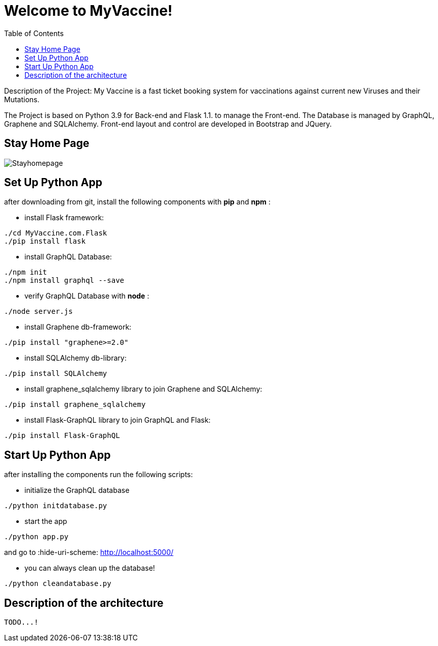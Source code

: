 :python_version: current
:flask_version: current
:toc:
:project_id: myvaccine
:icons: font
:source-highlighter: prettify

= Welcome to MyVaccine!

Description of the Project: My Vaccine is a fast ticket booking system for vaccinations against current new Viruses and their Mutations.

The Project is based on Python 3.9 for Back-end and Flask 1.1. to manage the Front-end.
The Database is managed by GraphQL, Graphene and SQLAlchemy.
Front-end layout and control are developed in Bootstrap and JQuery.

== Stay Home Page

----
----

image::images/Stayhomepage.PNG[]

----
----

[[initial]]
== Set Up Python App

after downloading from git, install the following components with *pip* and *npm* :

- install Flask framework:

[subs="attributes"]
----
./cd MyVaccine.com.Flask
./pip install flask
----

- install GraphQL Database:

[subs="attributes"]
----
./npm init
./npm install graphql --save
----

- verify GraphQL Database with *node* :

[subs="attributes"]
----
./node server.js
----

- install Graphene db-framework:

[subs="attributes"]
----
./pip install "graphene>=2.0"
----

- install SQLAlchemy db-library:

[subs="attributes"]
----
./pip install SQLAlchemy
----

- install graphene_sqlalchemy library to join Graphene and SQLAlchemy:

[subs="attributes"]
----
./pip install graphene_sqlalchemy
----

- install Flask-GraphQL library to join GraphQL and Flask:

[subs="attributes"]
----
./pip install Flask-GraphQL
----

[[initial]]
== Start Up Python App

after installing the components run the following scripts:

- initialize the GraphQL database

[subs="attributes"]
----
./python initdatabase.py
----

- start the app 

[subs="attributes"]
----
./python app.py
----

and go to :hide-uri-scheme: http://localhost:5000/

- you can always clean up the database!

[subs="attributes"]
----
./python cleandatabase.py
----

[[initial]]
== Description of the architecture

[subs="attributes"]
----
TODO...!
----
